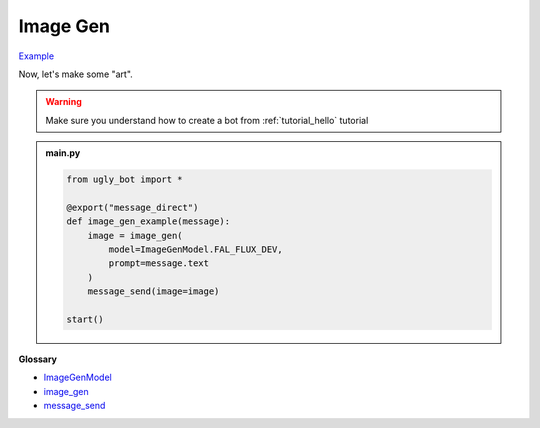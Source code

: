 Image Gen
==========================

`Example <https://ugly.bot/botEdit?botId=K3qdOoWYp1keN_zJ-EIbJ>`_

Now, let's make some "art".

.. warning::
    Make sure you understand how to create a bot from :ref:`tutorial_hello` tutorial

.. admonition:: main.py

    .. code-block:: python
        :name: code
        
        from ugly_bot import *

        @export("message_direct")
        def image_gen_example(message):
            image = image_gen(
                model=ImageGenModel.FAL_FLUX_DEV,
                prompt=message.text
            )
            message_send(image=image)

        start()

**Glossary**

* `ImageGenModel <api.html#ugly_bot.ImageGenModel>`_
* `image_gen <api.html#ugly_bot.image_gen>`_
* `message_send <api.html#ugly_bot.message_send>`_